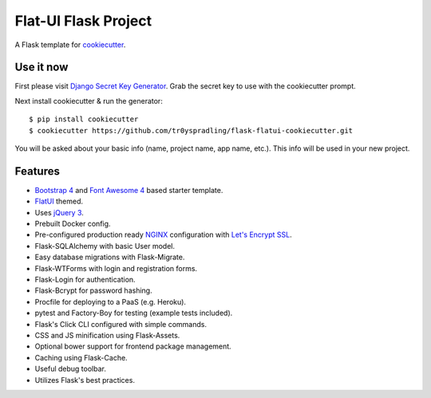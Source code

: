 Flat-UI Flask Project
=====================

A Flask template for cookiecutter_.

.. _cookiecutter: https://github.com/audreyr/cookiecutter


Use it now
----------
First please visit `Django Secret Key Generator <https://www.miniwebtool.com/django-secret-key-generator/>`_. Grab the secret key to use with the cookiecutter prompt.

Next install cookiecutter & run the generator:
::

    $ pip install cookiecutter
    $ cookiecutter https://github.com/tr0yspradling/flask-flatui-cookiecutter.git

You will be asked about your basic info (name, project name, app name, etc.). This info will be used in your new project.


Features
--------

- `Bootstrap 4 <https://v4-alpha.getbootstrap.com/>`_ and `Font Awesome 4 <http://fontawesome.io/>`_ based starter template.
- `FlatUI <https://designmodo.github.io/Flat-UI/>`_ themed.
- Uses `jQuery 3 <https://jquery.com/>`_.
- Prebuilt Docker config.
- Pre-configured production ready `NGINX <https://nginx.org/en/>`_ configuration with `Let's Encrypt SSL <https://letsencrypt.org/>`_.
- Flask-SQLAlchemy with basic User model.
- Easy database migrations with Flask-Migrate.
- Flask-WTForms with login and registration forms.
- Flask-Login for authentication.
- Flask-Bcrypt for password hashing.
- Procfile for deploying to a PaaS (e.g. Heroku).
- pytest and Factory-Boy for testing (example tests included).
- Flask's Click CLI configured with simple commands.
- CSS and JS minification using Flask-Assets.
- Optional bower support for frontend package management.
- Caching using Flask-Cache.
- Useful debug toolbar.
- Utilizes Flask's best practices.
